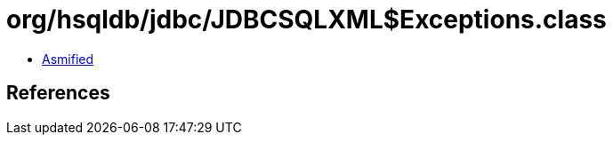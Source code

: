 = org/hsqldb/jdbc/JDBCSQLXML$Exceptions.class

 - link:JDBCSQLXML$Exceptions-asmified.java[Asmified]

== References

